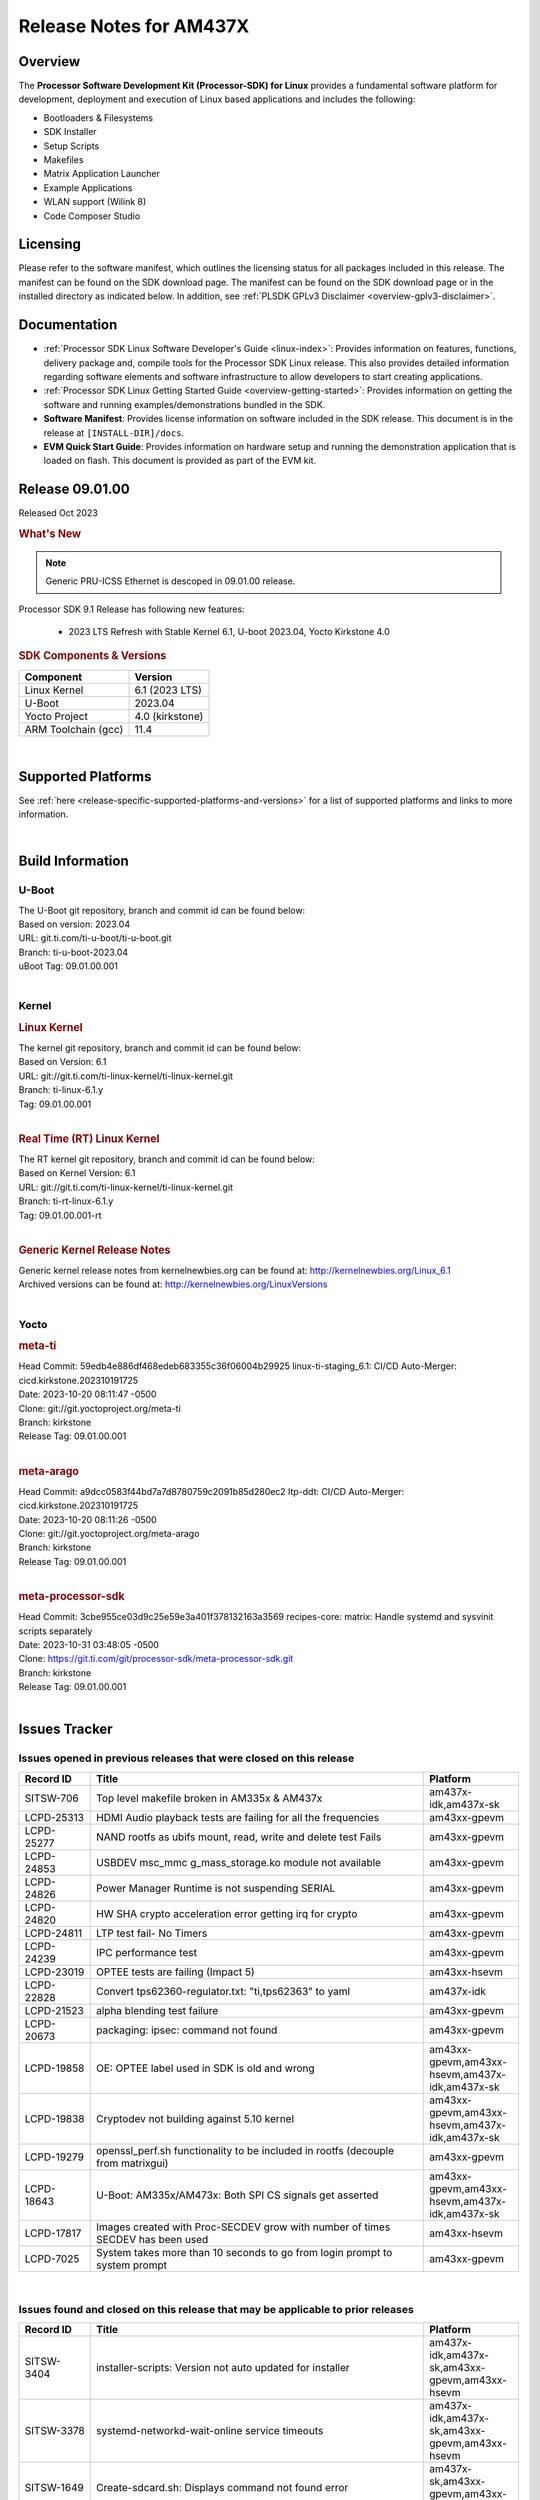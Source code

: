 .. _release-specific-release-notes:

************************************
Release Notes for AM437X
************************************

Overview
========

The **Processor Software Development Kit (Processor-SDK) for Linux**
provides a fundamental software platform for development, deployment and
execution of Linux based applications and includes the following:

-  Bootloaders & Filesystems
-  SDK Installer
-  Setup Scripts
-  Makefiles
-  Matrix Application Launcher
-  Example Applications
-  WLAN support (Wilink 8)
-  Code Composer Studio

Licensing
=========

Please refer to the software manifest, which outlines the licensing
status for all packages included in this release. The manifest can be
found on the SDK download page. The manifest can be found on the SDK
download page or in the installed directory as indicated below. In
addition, see :ref:`PLSDK GPLv3 Disclaimer <overview-gplv3-disclaimer>`.

Documentation
===============
-  :ref:`Processor SDK Linux Software Developer's Guide <linux-index>`: Provides information on features, functions, delivery package and,
   compile tools for the Processor SDK Linux release. This also provides
   detailed information regarding software elements and software
   infrastructure to allow developers to start creating applications.
-  :ref:`Processor SDK Linux Getting Started Guide <overview-getting-started>`: Provides information on getting the software and running
   examples/demonstrations bundled in the SDK.
-  **Software Manifest**: Provides license information on software
   included in the SDK release. This document is in the release at
   ``[INSTALL-DIR]/docs``.
-  **EVM Quick Start Guide**: Provides information on hardware setup and
   running the demonstration application that is loaded on flash. This
   document is provided as part of the EVM kit.

Release 09.01.00
==================

Released Oct 2023

.. rubric:: What's New
   :name: whats-new

.. note:: Generic PRU-ICSS Ethernet is descoped in 09.01.00 release.

Processor SDK 9.1 Release has following new features:

 - 2023 LTS Refresh with Stable Kernel 6.1, U-boot 2023.04, Yocto Kirkstone 4.0


.. _release-specific-sdk-components-versions:

.. rubric:: SDK Components & Versions
   :name: sdk-components-versions

+--------------------------+----------------------------+
| Component                | Version                    |
+==========================+============================+
| Linux Kernel             | 6.1 (2023 LTS)             |
+--------------------------+----------------------------+
| U-Boot                   | 2023.04                    |
+--------------------------+----------------------------+
| Yocto Project            | 4.0 (kirkstone)            |
+--------------------------+----------------------------+
| ARM Toolchain (gcc)      | 11.4                       |
+--------------------------+----------------------------+

|

Supported Platforms
=====================================
See :ref:`here <release-specific-supported-platforms-and-versions>` for a list of supported platforms and links to more information.

|


Build Information
=====================================

.. _u-boot-release-notes:

U-Boot
-------------------------

| The U-Boot git repository, branch and commit id can be found below:
| Based on version: 2023.04
| URL: git.ti.com/ti-u-boot/ti-u-boot.git
| Branch: ti-u-boot-2023.04
| uBoot Tag: 09.01.00.001

|

.. _release-specific-build-information-kernel:

Kernel
-------------------------

.. _release-specific-build-information-linux-kernel:

.. rubric:: Linux Kernel
   :name: linux-kernel

| The kernel git repository, branch and commit id can be found below:
| Based on Version: 6.1
| URL: git://git.ti.com/ti-linux-kernel/ti-linux-kernel.git
| Branch: ti-linux-6.1.y
| Tag: 09.01.00.001

|

.. _release-specific-build-information-rt-linux-kernel:

.. rubric:: Real Time (RT) Linux Kernel
   :name: real-time-rt-linux-kernel

| The RT kernel git repository, branch and commit id can be found below:
| Based on Kernel Version: 6.1
| URL: git://git.ti.com/ti-linux-kernel/ti-linux-kernel.git
| Branch: ti-rt-linux-6.1.y
| Tag: 09.01.00.001-rt

|


.. _release-specific-generic-kernel-release-notes:

.. rubric:: Generic Kernel Release Notes
   :name: generic-kernel-release-notes

| Generic kernel release notes from kernelnewbies.org can be found at:
  http://kernelnewbies.org/Linux_6.1
| Archived versions can be found at:
  http://kernelnewbies.org/LinuxVersions

|

Yocto
------------------
.. rubric:: meta-ti
   :name: meta-ti

| Head Commit: 59edb4e886df468edeb683355c36f06004b29925 linux-ti-staging_6.1: CI/CD Auto-Merger: cicd.kirkstone.202310191725
| Date: 2023-10-20 08:11:47 -0500

| Clone: git://git.yoctoproject.org/meta-ti
| Branch: kirkstone
| Release Tag: 09.01.00.001
|

.. rubric:: meta-arago
   :name: meta-arago

| Head Commit: a9dcc0583f44bd7a7d8780759c2091b85d280ec2 ltp-ddt: CI/CD Auto-Merger: cicd.kirkstone.202310191725
| Date: 2023-10-20 08:11:26 -0500

| Clone: git://git.yoctoproject.org/meta-arago
| Branch: kirkstone
| Release Tag: 09.01.00.001
|

.. rubric:: meta-processor-sdk
   :name: meta-processor-sdk

| Head Commit: 3cbe955ce03d9c25e59e3a401f378132163a3569 recipes-core: matrix: Handle systemd and sysvinit scripts separately
| Date: 2023-10-31 03:48:05 -0500

| Clone: https://git.ti.com/git/processor-sdk/meta-processor-sdk.git
| Branch: kirkstone
| Release Tag: 09.01.00.001
|



Issues Tracker
=====================================

Issues opened in previous releases that were closed on this release
---------------------------------------------------------------------
.. csv-table::
   :header: "Record ID", "Title", "Platform"
   :widths: 15, 70, 20

   "SITSW-706","Top level makefile broken in AM335x & AM437x","am437x-idk,am437x-sk"
   "LCPD-25313","HDMI Audio playback tests are failing for all the frequencies ","am43xx-gpevm"
   "LCPD-25277","NAND rootfs as ubifs mount, read, write and delete test Fails","am43xx-gpevm"
   "LCPD-24853","USBDEV msc_mmc g_mass_storage.ko module not available ","am43xx-gpevm"
   "LCPD-24826","Power Manager Runtime is not suspending SERIAL","am43xx-gpevm"
   "LCPD-24820","HW SHA crypto acceleration error getting irq for crypto","am43xx-gpevm"
   "LCPD-24811","LTP test fail- No Timers","am43xx-gpevm"
   "LCPD-24239","IPC performance  test","am43xx-gpevm"
   "LCPD-23019","OPTEE tests are failing (Impact 5)","am43xx-hsevm"
   "LCPD-22828","Convert tps62360-regulator.txt: ""ti,tps62363"" to yaml","am437x-idk"
   "LCPD-21523","alpha blending test failure","am43xx-gpevm"
   "LCPD-20673","packaging: ipsec: command not found","am43xx-gpevm"
   "LCPD-19858","OE: OPTEE label used in SDK is old and wrong","am43xx-gpevm,am43xx-hsevm,am437x-idk,am437x-sk"
   "LCPD-19838","Cryptodev not building against 5.10 kernel","am43xx-gpevm,am43xx-hsevm,am437x-idk,am437x-sk"
   "LCPD-19279","openssl_perf.sh functionality to be included in rootfs (decouple from matrixgui)","am43xx-gpevm"
   "LCPD-18643","U-Boot: AM335x/AM473x: Both SPI CS signals get asserted","am43xx-gpevm,am43xx-hsevm,am437x-idk,am437x-sk"
   "LCPD-17817","Images created with Proc-SECDEV grow with number of times SECDEV has been used","am43xx-hsevm"
   "LCPD-7025","System takes more than 10 seconds to go from login prompt to system prompt","am43xx-gpevm"


|


Issues found and closed on this release that may be applicable to prior releases
-----------------------------------------------------------------------------------
.. csv-table::
   :header: "Record ID", "Title", "Platform"
   :widths: 15, 70, 20

   "SITSW-3404","installer-scripts: Version not auto updated for installer","am437x-idk,am437x-sk,am43xx-gpevm,am43xx-hsevm"
   "SITSW-3378","systemd-networkd-wait-online service timeouts ","am437x-idk,am437x-sk,am43xx-gpevm,am43xx-hsevm"
   "SITSW-1649","Create-sdcard.sh: Displays command not found error","am437x-sk,am43xx-gpevm,am43xx-hsevm"
   "LCPD-36626","am335x: am43xx: Display and Touchscreen is not functional","am43xx-gpevm,am43xx-hsevm"
   "LCPD-34652","AM437x: Failing POWERMGR_S_FUNC_CPUFREQ_BASIC test","am43xx-gpevm,am43xx-hsevm,am437x-sk"
   "LCPD-29650","AM437x: kernel init routine execution time regression","am43xx-gpevm"
   "LCPD-26692","Hardware + Software IPSec Performance Test Failures","am43xx-gpevm"

|


.. _release-specific-u-boot-known-issues:

U-Boot Known Issues
------------------------
.. csv-table::
   :header: "Record ID","Platform", "Title","Workaround"
   :widths: 15, 30, 70, 30


|

.. _release-specific-linux-kernel-known-issues:

Linux Kernel Known Issues
---------------------------
.. csv-table::
   :header: "Record ID", "Platform", "Title", "Workaround"
   :widths: 5, 10, 70, 10

   "LCPD-26730","am43xx-gpevm","Stack Exception observed while modetest command in HDMI tests ",""
   "LCPD-25498","am43xx-gpevm","Test to validate poweroff voltage on all voltage domains fails",""
   "LCPD-25272","am43xx-gpevm","Crypto_M_PERF_openssl_perf_software test Fails",""
   "LCPD-24728","am43xx-gpevm","Power measurement with Standby/Suspend/Resume failure",""
   "LCPD-24650","am43xx-gpevm","VPFE sensor capture fails",""
   "LCPD-24505","am43xx-gpevm","KMS properties test failed",""
   "LCPD-24456","am43xx-gpevm,am43xx-hsevm,am437x-idk,am437x-sk","Move IPC validation source from github to git.ti.com",""
   "LCPD-24302","am43xx-gpevm","The speed test built in to OpenSSL - cryptographic",""
   "LCPD-24182","am43xx-gpevm","Powermgr_xs_func_simple_suspend/standby resume tests",""
   "LCPD-17673","am43xx-gpevm","No software documentation for the Timer module",""
   "LCPD-17449","am43xx-gpevm,am43xx-hsevm,am437x-idk,am437x-sk","libasan_preinit.o is missing in devkit",""
   "LCPD-10974","am43xx-gpevm","am43xx-gpevm - usb camera gadget shows halting frames","None"
   "LCPD-9254","am43xx-hsevm","Kernel warnings in boot for am437x-hsevm",""
   "LCPD-7955","am43xx-gpevm","Uncorrectable Bitflip errors seen after switch to SystemD","Workaround to erase the NAND flash completely if flashed with an incompatible flash writer. SystemD tries to mount all partitions and that is the reason this is being seen now."
   "LCPD-1207","am43xx-gpevm","AM43XX/AM57XX/DRA7: CONNECTIVITY: dwc3_omap on am43xx and xhci_plat_hcd on dra7 - removal results in segmentation fault",""


|



.. rubric:: Installation and Usage
   :name: installation-and-usage

The :ref:`Software Developer's Guide <linux-index>` provides instructions on how to setup up your Linux development
environment, install the SDK and start your development.  It also includes User's Guides for various Example Applications and Code
Composer Studio.

|

.. rubric:: Host Support
   :name: host-support

The Processor SDK is developed, built and verified on Ubuntu 22.04. Details on how to create a virtual machine to load Ubuntu
are described in :ref:`this page <how-to-build-a-ubuntu-linux-host-under-vmware>`.


.. note::
   Processor SDK Installer is 64-bit, and installs only on 64-bit host
   machine. Support for 32-bit host is dropped as Linaro toolchain is
   available only for 64-bit machines

|
